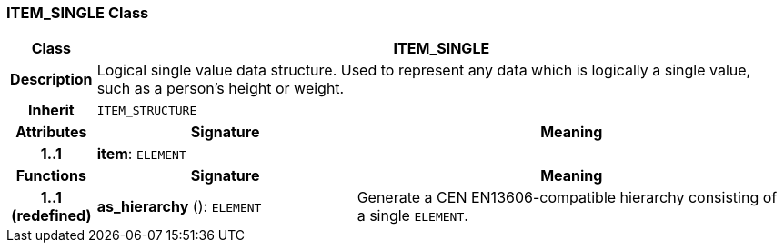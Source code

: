 === ITEM_SINGLE Class

[cols="^1,3,5"]
|===
h|*Class*
2+^h|*ITEM_SINGLE*

h|*Description*
2+a|Logical single value data structure. Used to represent any data which is logically a single value, such as a person's height or weight.

h|*Inherit*
2+|`ITEM_STRUCTURE`

h|*Attributes*
^h|*Signature*
^h|*Meaning*

h|*1..1*
|*item*: `ELEMENT`
a|
h|*Functions*
^h|*Signature*
^h|*Meaning*

h|*1..1 +
(redefined)*
|*as_hierarchy* (): `ELEMENT`
a|Generate a CEN EN13606-compatible hierarchy consisting of a single `ELEMENT`.
|===
